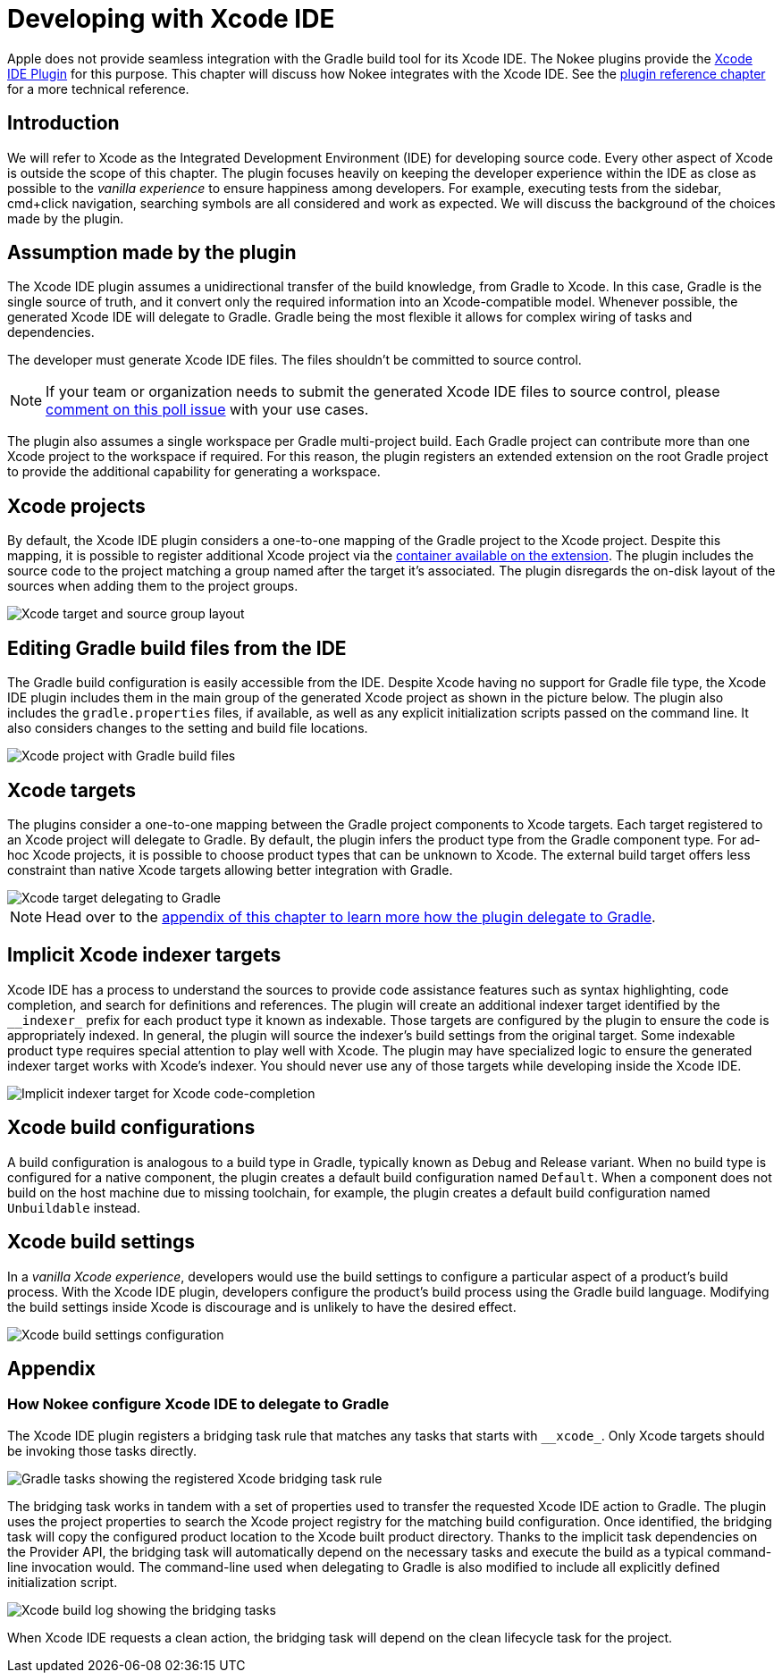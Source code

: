 [[chapter:xcode-dev]]
= Developing with Xcode IDE
:jbake-type: manual_chapter
:jbake-tags: user manual, xcode, ide, gradle
:jbake-description: Learn the concept for integrating Xcode IDE with the Nokee plugins in Gradle.

Apple does not provide seamless integration with the Gradle build tool for its Xcode IDE.
The Nokee plugins provide the <<xcode-ide-plugin.adoc#, Xcode IDE Plugin>> for this purpose.
This chapter will discuss how Nokee integrates with the Xcode IDE.
See the <<xcode-ide-plugin.adoc#,plugin reference chapter>> for a more technical reference.

[[sec:xcode-dev-introduction]]
== Introduction

We will refer to Xcode as the Integrated Development Environment (IDE) for developing source code.
Every other aspect of Xcode is outside the scope of this chapter.
The plugin focuses heavily on keeping the developer experience within the IDE as close as possible to the _vanilla experience_ to ensure happiness among developers.
For example, executing tests from the sidebar, cmd+click navigation, searching symbols are all considered and work as expected.
We will discuss the background of the choices made by the plugin.

[[sec:xcode-dev-assumption]]
== Assumption made by the plugin

The Xcode IDE plugin assumes a unidirectional transfer of the build knowledge, from Gradle to Xcode.
In this case, Gradle is the single source of truth, and it convert only the required information into an Xcode-compatible model.
Whenever possible, the generated Xcode IDE will delegate to Gradle.
Gradle being the most flexible it allows for complex wiring of tasks and dependencies.

The developer must generate Xcode IDE files.
The files shouldn't be committed to source control.

NOTE: If your team or organization needs to submit the generated Xcode IDE files to source control, please link:https://github.com/nokeedev/gradle-native/issues/30[comment on this poll issue] with your use cases.

The plugin also assumes a single workspace per Gradle multi-project build.
Each Gradle project can contribute more than one Xcode project to the workspace if required.
For this reason, the plugin registers an extended extension on the root Gradle project to provide the additional capability for generating a workspace.

[[sec:xcode-dev-projects]]
== Xcode projects

By default, the Xcode IDE plugin considers a one-to-one mapping of the Gradle project to the Xcode project.
Despite this mapping, it is possible to register additional Xcode project via the link:../dsl/dev.nokee.ide.xcode.XcodeIdeProjectExtension.html#dev.nokee.ide.xcode.XcodeIdeProjectExtension:projects[container available on the extension].
The plugin includes the source code to the project matching a group named after the target it's associated.
The plugin disregards the on-disk layout of the sources when adding them to the project groups.

image::img/xcode-ide-source-layout.png[Xcode target and source group layout,align="center"]

[[sec:xcode-dev-build-files]]
== Editing Gradle build files from the IDE

The Gradle build configuration is easily accessible from the IDE.
Despite Xcode having no support for Gradle file type, the Xcode IDE plugin includes them in the main group of the generated Xcode project as shown in the picture below.
The plugin also includes the `gradle.properties` files, if available, as well as any explicit initialization scripts passed on the command line.
It also considers changes to the setting and build file locations.

image::img/xcode-ide-build-files.png[Xcode project with Gradle build files,align="center"]

[[sec:xcode-dev-targets]]
== Xcode targets

The plugins consider a one-to-one mapping between the Gradle project components to Xcode targets.
Each target registered to an Xcode project will delegate to Gradle.
By default, the plugin infers the product type from the Gradle component type.
For ad-hoc Xcode projects, it is possible to choose product types that can be unknown to Xcode.
The external build target offers less constraint than native Xcode targets allowing better integration with Gradle.

image::img/xcode-ide-delegate-target.png[Xcode target delegating to Gradle,align="center"]

NOTE: Head over to the <<sec:xcode-dev-appendix-how-xcode-delegate-to-gradle, appendix of this chapter to learn more how the plugin delegate to Gradle>>.

[[sec:xcode-dev-indexer]]
== Implicit Xcode indexer targets

Xcode IDE has a process to understand the sources to provide code assistance features such as syntax highlighting, code completion, and search for definitions and references.
The plugin will create an additional indexer target identified by the `\__indexer_` prefix for each product type it known as indexable.
Those targets are configured by the plugin to ensure the code is appropriately indexed.
In general, the plugin will source the indexer's build settings from the original target.
Some indexable product type requires special attention to play well with Xcode.
The plugin may have specialized logic to ensure the generated indexer target works with Xcode's indexer.
You should never use any of those targets while developing inside the Xcode IDE.

image::img/xcode-ide-indexer-target.png[Implicit indexer target for Xcode code-completion]

[[sec:xcode-dev-build-configurations]]
== Xcode build configurations

A build configuration is analogous to a build type in Gradle, typically known as Debug and Release variant.
When no build type is configured for a native component, the plugin creates a default build configuration named `Default`.
When a component does not build on the host machine due to missing toolchain, for example, the plugin creates a default build configuration named `Unbuildable` instead.

[[sec:xcode-dev-build-settings]]
== Xcode build settings

In a _vanilla Xcode experience_, developers would use the build settings to configure a particular aspect of a product's build process.
With the Xcode IDE plugin, developers configure the product's build process using the Gradle build language.
Modifying the build settings inside Xcode is discourage and is unlikely to have the desired effect.

image::img/xcode-ide-build-settings.png[Xcode build settings configuration,align="center"]

[[sec:xcode-dev-appendix]]
== Appendix

[[sec:xcode-dev-appendix-how-xcode-delegate-to-gradle]]
=== How Nokee configure Xcode IDE to delegate to Gradle

The Xcode IDE plugin registers a bridging task rule that matches any tasks that starts with `\__xcode_`.
Only Xcode targets should be invoking those tasks directly.

image::img/xcode-ide-bridge-tasks.png[Gradle tasks showing the registered Xcode bridging task rule,align="center"]

The bridging task works in tandem with a set of properties used to transfer the requested Xcode IDE action to Gradle.
The plugin uses the project properties to search the Xcode project registry for the matching build configuration.
Once identified, the bridging task will copy the configured product location to the Xcode built product directory.
Thanks to the implicit task dependencies on the Provider API, the bridging task will automatically depend on the necessary tasks and execute the build as a typical command-line invocation would.
The command-line used when delegating to Gradle is also modified to include all explicitly defined initialization script.

image::img/xcode-ide-bridging-task.png[Xcode build log showing the bridging tasks]

When Xcode IDE requests a clean action, the bridging task will depend on the clean lifecycle task for the project.

